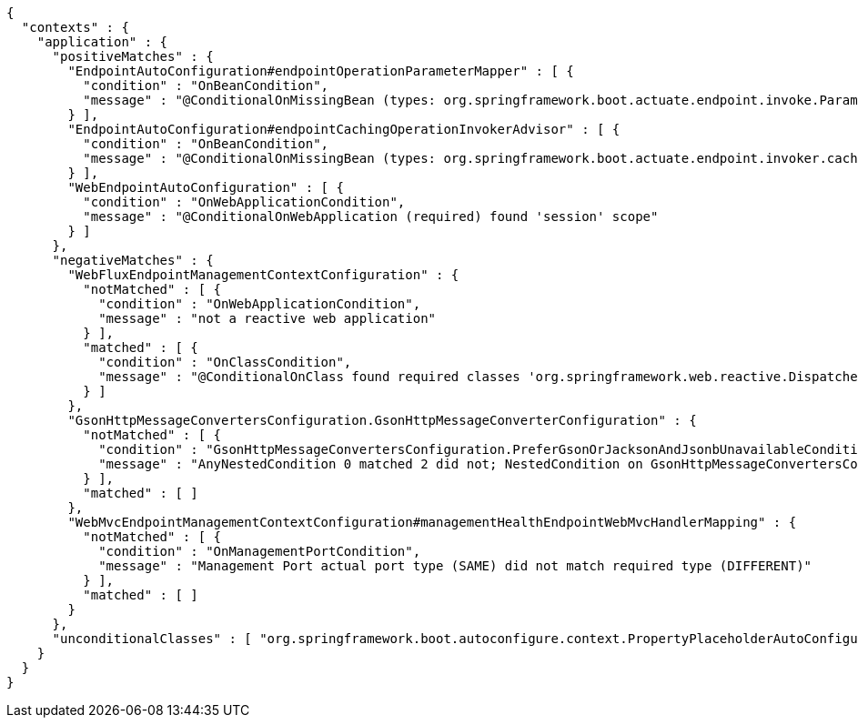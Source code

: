[source,options="nowrap"]
----
{
  "contexts" : {
    "application" : {
      "positiveMatches" : {
        "EndpointAutoConfiguration#endpointOperationParameterMapper" : [ {
          "condition" : "OnBeanCondition",
          "message" : "@ConditionalOnMissingBean (types: org.springframework.boot.actuate.endpoint.invoke.ParameterValueMapper; SearchStrategy: all) did not find any beans"
        } ],
        "EndpointAutoConfiguration#endpointCachingOperationInvokerAdvisor" : [ {
          "condition" : "OnBeanCondition",
          "message" : "@ConditionalOnMissingBean (types: org.springframework.boot.actuate.endpoint.invoker.cache.CachingOperationInvokerAdvisor; SearchStrategy: all) did not find any beans"
        } ],
        "WebEndpointAutoConfiguration" : [ {
          "condition" : "OnWebApplicationCondition",
          "message" : "@ConditionalOnWebApplication (required) found 'session' scope"
        } ]
      },
      "negativeMatches" : {
        "WebFluxEndpointManagementContextConfiguration" : {
          "notMatched" : [ {
            "condition" : "OnWebApplicationCondition",
            "message" : "not a reactive web application"
          } ],
          "matched" : [ {
            "condition" : "OnClassCondition",
            "message" : "@ConditionalOnClass found required classes 'org.springframework.web.reactive.DispatcherHandler', 'org.springframework.http.server.reactive.HttpHandler'"
          } ]
        },
        "GsonHttpMessageConvertersConfiguration.GsonHttpMessageConverterConfiguration" : {
          "notMatched" : [ {
            "condition" : "GsonHttpMessageConvertersConfiguration.PreferGsonOrJacksonAndJsonbUnavailableCondition",
            "message" : "AnyNestedCondition 0 matched 2 did not; NestedCondition on GsonHttpMessageConvertersConfiguration.PreferGsonOrJacksonAndJsonbUnavailableCondition.JacksonJsonbUnavailable NoneNestedConditions 1 matched 1 did not; NestedCondition on GsonHttpMessageConvertersConfiguration.JacksonAndJsonbUnavailableCondition.JsonbPreferred @ConditionalOnProperty (spring.mvc.converters.preferred-json-mapper=jsonb) did not find property 'spring.mvc.converters.preferred-json-mapper'; NestedCondition on GsonHttpMessageConvertersConfiguration.JacksonAndJsonbUnavailableCondition.JacksonAvailable @ConditionalOnBean (types: org.springframework.http.converter.json.MappingJackson2HttpMessageConverter; SearchStrategy: all) found bean 'mappingJackson2HttpMessageConverter'; NestedCondition on GsonHttpMessageConvertersConfiguration.PreferGsonOrJacksonAndJsonbUnavailableCondition.GsonPreferred @ConditionalOnProperty (spring.mvc.converters.preferred-json-mapper=gson) did not find property 'spring.mvc.converters.preferred-json-mapper'"
          } ],
          "matched" : [ ]
        },
        "WebMvcEndpointManagementContextConfiguration#managementHealthEndpointWebMvcHandlerMapping" : {
          "notMatched" : [ {
            "condition" : "OnManagementPortCondition",
            "message" : "Management Port actual port type (SAME) did not match required type (DIFFERENT)"
          } ],
          "matched" : [ ]
        }
      },
      "unconditionalClasses" : [ "org.springframework.boot.autoconfigure.context.PropertyPlaceholderAutoConfiguration", "org.springframework.boot.actuate.autoconfigure.endpoint.EndpointAutoConfiguration" ]
    }
  }
}
----